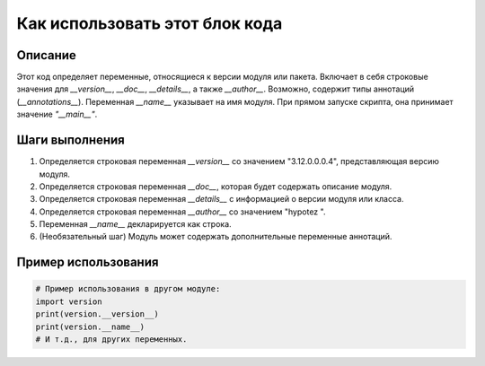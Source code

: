Как использовать этот блок кода
========================================================================================

Описание
-------------------------
Этот код определяет переменные, относящиеся к версии модуля или пакета. Включает в себя строковые значения для `__version__`, `__doc__`, `__details__`, а также `__author__`.  Возможно, содержит типы аннотаций (`__annotations__`).  Переменная `__name__` указывает на имя модуля. При прямом запуске скрипта, она принимает значение `"__main__"`.

Шаги выполнения
-------------------------
1. Определяется строковая переменная `__version__` со значением "3.12.0.0.0.4", представляющая версию модуля.
2. Определяется строковая переменная `__doc__`, которая будет содержать описание модуля.
3. Определяется строковая переменная `__details__` с информацией о версии модуля или класса.
4. Определяется строковая переменная `__author__` со значением "hypotez ".
5. Переменная `__name__` декларируется как строка.
6.  (Необязательный шаг) Модуль может содержать дополнительные переменные аннотаций.

Пример использования
-------------------------
.. code-block:: python

    # Пример использования в другом модуле:
    import version
    print(version.__version__)
    print(version.__name__) 
    # И т.д., для других переменных.